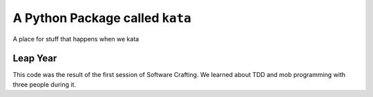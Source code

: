 A Python Package called ``kata``
================================
A place for stuff that happens when we kata

Leap Year
---------
This code was the result of the first session of Software Crafting. We learned
about TDD and mob programming with three people during it.
